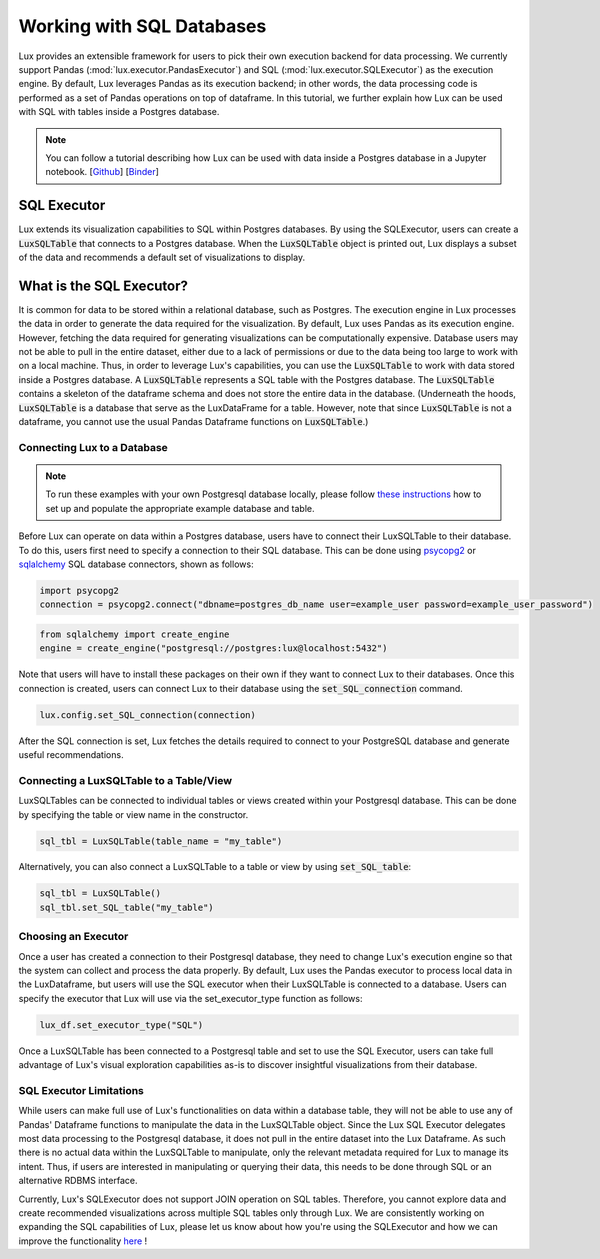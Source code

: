 **************************
Working with SQL Databases
**************************

Lux provides an extensible framework for users to pick their own execution backend for data processing. We currently support Pandas (:mod:`lux.executor.PandasExecutor`) and SQL (:mod:`lux.executor.SQLExecutor`) as the execution engine. By default, Lux leverages Pandas as its execution backend; in other words, the data processing code is performed as a set of Pandas operations on top of dataframe. In this tutorial, we further explain how Lux can be used with SQL with tables inside a Postgres database.

.. note:: You can follow a tutorial describing how Lux can be used with data inside a Postgres database in a Jupyter notebook. [`Github <https://github.com/lux-org/lux-binder-sql/blob/master/notebooks/Using%20Lux%20with%20SQL%20Databases.ipynb>`_] [`Binder <https://mybinder.org/v2/gh/lux-org/lux-binder-sql/HEAD>`_]

SQL Executor
=============

Lux extends its visualization capabilities to SQL within Postgres databases. By using the SQLExecutor, users can create a :code:`LuxSQLTable` that connects to a Postgres database. When the :code:`LuxSQLTable` object is printed out, Lux displays a subset of the data and recommends a default set of visualizations to display.

.. image:: https://github.com/lux-org/lux-resources/blob/master/doc_img/SQLexecutor1.gif?raw=true
  :width: 900
  :align: center


What is the SQL Executor?
==========================

It is common for data to be stored within a relational database, such as Postgres. 
The execution engine in Lux processes the data in order to generate the data required for the visualization. By default, Lux uses Pandas as its execution engine. 
However, fetching the data required for generating visualizations can be computationally expensive. Database users may not be able to pull in the entire dataset, either due to a lack of permissions or due to the data being too large to work with on a local machine. Thus, in order to leverage Lux's capabilities, you can use the :code:`LuxSQLTable` to work with data stored inside a Postgres database. A :code:`LuxSQLTable`  represents a SQL table with the Postgres database. The :code:`LuxSQLTable` contains a skeleton of the dataframe schema and does not store the entire data in the database. (Underneath the hoods, :code:`LuxSQLTable` is a database that serve as the LuxDataFrame for a table. However, note that since :code:`LuxSQLTable` is not a dataframe, you cannot use the usual Pandas Dataframe functions on :code:`LuxSQLTable`.)

Connecting Lux to a Database
----------------------------

.. note:: To run these examples with your own Postgresql database locally, please follow `these instructions <https://github.com/lux-org/lux-binder-sql/blob/master/notebooks/Using%20Lux%20with%20SQL%20Databases.ipynb>`_ how to set up and populate the appropriate example database and table.

Before Lux can operate on data within a Postgres database, users have to connect their LuxSQLTable to their database.
To do this, users first need to specify a connection to their SQL database. This can be done using `psycopg2 <https://pypi.org/project/psycopg2/>`_ or `sqlalchemy <https://www.sqlalchemy.org/>`_ SQL database connectors, shown as follows:

.. code-block:: python

	import psycopg2
	connection = psycopg2.connect("dbname=postgres_db_name user=example_user password=example_user_password")

.. code-block:: python

	from sqlalchemy import create_engine
	engine = create_engine("postgresql://postgres:lux@localhost:5432")

Note that users will have to install these packages on their own if they want to connect Lux to their databases.
Once this connection is created, users can connect Lux to their database using the :code:`set_SQL_connection` command.

.. code-block:: python

	lux.config.set_SQL_connection(connection)

After the SQL connection is set, Lux fetches the details required to connect to your PostgreSQL database and generate useful recommendations.

Connecting a LuxSQLTable to a Table/View
----------------------------------------

LuxSQLTables can be connected to individual tables or views created within your Postgresql database. This can be done by specifying the table or view name in the constructor. 

.. code-block:: python

	sql_tbl = LuxSQLTable(table_name = "my_table")

Alternatively, you can also connect a LuxSQLTable to a table or view by using :code:`set_SQL_table`:

.. code-block:: python

	sql_tbl = LuxSQLTable()
	sql_tbl.set_SQL_table("my_table")

Choosing an Executor
--------------------------


Once a user has created a connection to their Postgresql database, they need to change Lux's execution engine so that the system can collect and process the data properly.
By default, Lux uses the Pandas executor to process local data in the LuxDataframe, but users will use the SQL executor when their LuxSQLTable is connected to a database.
Users can specify the executor that Lux will use via the set_executor_type function as follows:

.. code-block:: python

	lux_df.set_executor_type("SQL")

Once a LuxSQLTable has been connected to a Postgresql table and set to use the SQL Executor, users can take full advantage of Lux's visual exploration capabilities as-is to discover insightful visualizations from their database.

SQL Executor Limitations
--------------------------

While users can make full use of Lux's functionalities on data within a database table, they will not be able to use any of Pandas' Dataframe functions to manipulate the data in the LuxSQLTable object. Since the Lux SQL Executor delegates most data processing to the Postgresql database, it does not pull in the entire dataset into the Lux Dataframe. As such there is no actual data within the LuxSQLTable to manipulate, only the relevant metadata required for Lux to manage its intent. Thus, if users are interested in manipulating or querying their data, this needs to be done through SQL or an alternative RDBMS interface.

Currently, Lux's SQLExecutor does not support JOIN operation on SQL tables. Therefore, you cannot explore data and create recommended visualizations across multiple SQL tables only through Lux. We are consistently working on expanding the SQL capabilities of Lux, please let us know about how you're using the SQLExecutor and how we can improve the functionality `here <https://github.com/lux-org/lux/issues>`_ ! 

